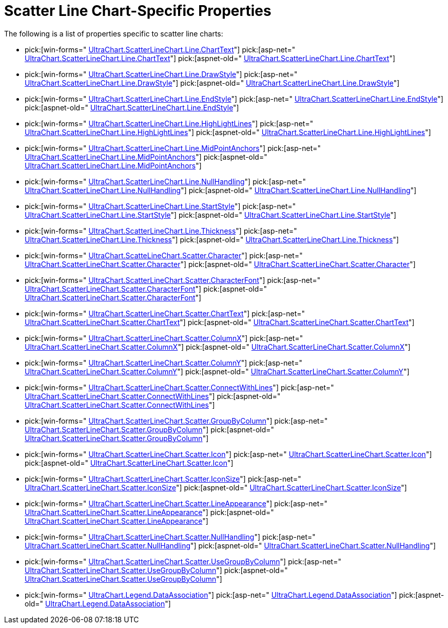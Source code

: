 ﻿////

|metadata|
{
    "name": "chart-scatter-line-chart-specific-properties",
    "controlName": ["{WawChartName}"],
    "tags": [],
    "guid": "{FC5E46B4-4F9B-4F6D-920A-30AE74F66A5E}",  
    "buildFlags": [],
    "createdOn": "2006-02-03T00:00:00Z"
}
|metadata|
////

= Scatter Line Chart-Specific Properties

The following is a list of properties specific to scatter line charts:

*  pick:[win-forms=" link:infragistics4.win.ultrawinchart.v{ProductVersion}~infragistics.ultrachart.resources.appearance.linechartappearance~charttext.html[UltraChart.ScatterLineChart.Line.ChartText]"]  pick:[asp-net=" link:infragistics4.webui.ultrawebchart.v{ProductVersion}~infragistics.ultrachart.resources.appearance.linechartappearance~charttext.html[UltraChart.ScatterLineChart.Line.ChartText]"]  pick:[aspnet-old=" link:infragistics4.webui.ultrawebchart.v{ProductVersion}~infragistics.ultrachart.resources.appearance.linechartappearance~charttext.html[UltraChart.ScatterLineChart.Line.ChartText]"] 
*  pick:[win-forms=" link:infragistics4.win.ultrawinchart.v{ProductVersion}~infragistics.ultrachart.resources.appearance.linechartappearance~drawstyle.html[UltraChart.ScatterLineChart.Line.DrawStyle]"]  pick:[asp-net=" link:infragistics4.webui.ultrawebchart.v{ProductVersion}~infragistics.ultrachart.resources.appearance.linechartappearance~drawstyle.html[UltraChart.ScatterLineChart.Line.DrawStyle]"]  pick:[aspnet-old=" link:infragistics4.webui.ultrawebchart.v{ProductVersion}~infragistics.ultrachart.resources.appearance.linechartappearance~drawstyle.html[UltraChart.ScatterLineChart.Line.DrawStyle]"] 
*  pick:[win-forms=" link:infragistics4.win.ultrawinchart.v{ProductVersion}~infragistics.ultrachart.resources.appearance.linechartappearance~endstyle.html[UltraChart.ScatterLineChart.Line.EndStyle]"]  pick:[asp-net=" link:infragistics4.webui.ultrawebchart.v{ProductVersion}~infragistics.ultrachart.resources.appearance.linechartappearance~endstyle.html[UltraChart.ScatterLineChart.Line.EndStyle]"]  pick:[aspnet-old=" link:infragistics4.webui.ultrawebchart.v{ProductVersion}~infragistics.ultrachart.resources.appearance.linechartappearance~endstyle.html[UltraChart.ScatterLineChart.Line.EndStyle]"] 
*  pick:[win-forms=" link:infragistics4.win.ultrawinchart.v{ProductVersion}~infragistics.ultrachart.resources.appearance.linechartappearance~highlightlines.html[UltraChart.ScatterLineChart.Line.HighLightLines]"]  pick:[asp-net=" link:infragistics4.webui.ultrawebchart.v{ProductVersion}~infragistics.ultrachart.resources.appearance.linechartappearance~highlightlines.html[UltraChart.ScatterLineChart.Line.HighLightLines]"]  pick:[aspnet-old=" link:infragistics4.webui.ultrawebchart.v{ProductVersion}~infragistics.ultrachart.resources.appearance.linechartappearance~highlightlines.html[UltraChart.ScatterLineChart.Line.HighLightLines]"] 
*  pick:[win-forms=" link:infragistics4.win.ultrawinchart.v{ProductVersion}~infragistics.ultrachart.resources.appearance.linechartappearance~midpointanchors.html[UltraChart.ScatterLineChart.Line.MidPointAnchors]"]  pick:[asp-net=" link:infragistics4.webui.ultrawebchart.v{ProductVersion}~infragistics.ultrachart.resources.appearance.linechartappearance~midpointanchors.html[UltraChart.ScatterLineChart.Line.MidPointAnchors]"]  pick:[aspnet-old=" link:infragistics4.webui.ultrawebchart.v{ProductVersion}~infragistics.ultrachart.resources.appearance.linechartappearance~midpointanchors.html[UltraChart.ScatterLineChart.Line.MidPointAnchors]"] 
*  pick:[win-forms=" link:infragistics4.win.ultrawinchart.v{ProductVersion}~infragistics.ultrachart.resources.appearance.linechartappearance~nullhandling.html[UltraChart.ScatterLineChart.Line.NullHandling]"]  pick:[asp-net=" link:infragistics4.webui.ultrawebchart.v{ProductVersion}~infragistics.ultrachart.resources.appearance.linechartappearance~nullhandling.html[UltraChart.ScatterLineChart.Line.NullHandling]"]  pick:[aspnet-old=" link:infragistics4.webui.ultrawebchart.v{ProductVersion}~infragistics.ultrachart.resources.appearance.linechartappearance~nullhandling.html[UltraChart.ScatterLineChart.Line.NullHandling]"] 
*  pick:[win-forms=" link:infragistics4.win.ultrawinchart.v{ProductVersion}~infragistics.ultrachart.resources.appearance.linechartappearance~startstyle.html[UltraChart.ScatterLineChart.Line.StartStyle]"]  pick:[asp-net=" link:infragistics4.webui.ultrawebchart.v{ProductVersion}~infragistics.ultrachart.resources.appearance.linechartappearance~startstyle.html[UltraChart.ScatterLineChart.Line.StartStyle]"]  pick:[aspnet-old=" link:infragistics4.webui.ultrawebchart.v{ProductVersion}~infragistics.ultrachart.resources.appearance.linechartappearance~startstyle.html[UltraChart.ScatterLineChart.Line.StartStyle]"] 
*  pick:[win-forms=" link:infragistics4.win.ultrawinchart.v{ProductVersion}~infragistics.ultrachart.resources.appearance.linechartappearance~thickness.html[UltraChart.ScatterLineChart.Line.Thickness]"]  pick:[asp-net=" link:infragistics4.webui.ultrawebchart.v{ProductVersion}~infragistics.ultrachart.resources.appearance.linechartappearance~thickness.html[UltraChart.ScatterLineChart.Line.Thickness]"]  pick:[aspnet-old=" link:infragistics4.webui.ultrawebchart.v{ProductVersion}~infragistics.ultrachart.resources.appearance.linechartappearance~thickness.html[UltraChart.ScatterLineChart.Line.Thickness]"] 
*  pick:[win-forms=" link:infragistics4.win.ultrawinchart.v{ProductVersion}~infragistics.ultrachart.resources.appearance.scatterchartappearance~character.html[UltraChart.ScatteLineChart.Scatter.Character]"]  pick:[asp-net=" link:infragistics4.webui.ultrawebchart.v{ProductVersion}~infragistics.ultrachart.resources.appearance.scatterchartappearance~character.html[UltraChart.ScatterLineChart.Scatter.Character]"]  pick:[aspnet-old=" link:infragistics4.webui.ultrawebchart.v{ProductVersion}~infragistics.ultrachart.resources.appearance.scatterchartappearance~character.html[UltraChart.ScatterLineChart.Scatter.Character]"] 
*  pick:[win-forms=" link:infragistics4.win.ultrawinchart.v{ProductVersion}~infragistics.ultrachart.resources.appearance.scatterchartappearance~characterfont.html[UltraChart.ScatterLineChart.Scatter.CharacterFont]"]  pick:[asp-net=" link:infragistics4.webui.ultrawebchart.v{ProductVersion}~infragistics.ultrachart.resources.appearance.scatterchartappearance~characterfont.html[UltraChart.ScatterLineChart.Scatter.CharacterFont]"]  pick:[aspnet-old=" link:infragistics4.webui.ultrawebchart.v{ProductVersion}~infragistics.ultrachart.resources.appearance.scatterchartappearance~characterfont.html[UltraChart.ScatterLineChart.Scatter.CharacterFont]"] 
*  pick:[win-forms=" link:infragistics4.win.ultrawinchart.v{ProductVersion}~infragistics.ultrachart.resources.appearance.scatterchartappearance~charttext.html[UltraChart.ScatterLineChart.Scatter.ChartText]"]  pick:[asp-net=" link:infragistics4.webui.ultrawebchart.v{ProductVersion}~infragistics.ultrachart.resources.appearance.scatterchartappearance~charttext.html[UltraChart.ScatterLineChart.Scatter.ChartText]"]  pick:[aspnet-old=" link:infragistics4.webui.ultrawebchart.v{ProductVersion}~infragistics.ultrachart.resources.appearance.scatterchartappearance~charttext.html[UltraChart.ScatterLineChart.Scatter.ChartText]"] 
*  pick:[win-forms=" link:infragistics4.win.ultrawinchart.v{ProductVersion}~infragistics.ultrachart.resources.appearance.scatterchartappearance~columnx.html[UltraChart.ScatterLineChart.Scatter.ColumnX]"]  pick:[asp-net=" link:infragistics4.webui.ultrawebchart.v{ProductVersion}~infragistics.ultrachart.resources.appearance.scatterchartappearance~columnx.html[UltraChart.ScatterLineChart.Scatter.ColumnX]"]  pick:[aspnet-old=" link:infragistics4.webui.ultrawebchart.v{ProductVersion}~infragistics.ultrachart.resources.appearance.scatterchartappearance~columnx.html[UltraChart.ScatterLineChart.Scatter.ColumnX]"] 
*  pick:[win-forms=" link:infragistics4.win.ultrawinchart.v{ProductVersion}~infragistics.ultrachart.resources.appearance.scatterchartappearance~columny.html[UltraChart.ScatterLineChart.Scatter.ColumnY]"]  pick:[asp-net=" link:infragistics4.webui.ultrawebchart.v{ProductVersion}~infragistics.ultrachart.resources.appearance.scatterchartappearance~columny.html[UltraChart.ScatterLineChart.Scatter.ColumnY]"]  pick:[aspnet-old=" link:infragistics4.webui.ultrawebchart.v{ProductVersion}~infragistics.ultrachart.resources.appearance.scatterchartappearance~columny.html[UltraChart.ScatterLineChart.Scatter.ColumnY]"] 
*  pick:[win-forms=" link:infragistics4.win.ultrawinchart.v{ProductVersion}~infragistics.ultrachart.resources.appearance.scatterchartappearance~connectwithlines.html[UltraChart.ScatterLineChart.Scatter.ConnectWithLines]"]  pick:[asp-net=" link:infragistics4.webui.ultrawebchart.v{ProductVersion}~infragistics.ultrachart.resources.appearance.scatterchartappearance~connectwithlines.html[UltraChart.ScatterLineChart.Scatter.ConnectWithLines]"]  pick:[aspnet-old=" link:infragistics4.webui.ultrawebchart.v{ProductVersion}~infragistics.ultrachart.resources.appearance.scatterchartappearance~connectwithlines.html[UltraChart.ScatterLineChart.Scatter.ConnectWithLines]"] 
*  pick:[win-forms=" link:infragistics4.win.ultrawinchart.v{ProductVersion}~infragistics.ultrachart.resources.appearance.scatterchartappearance~groupbycolumn.html[UltraChart.ScatterLineChart.Scatter.GroupByColumn]"]  pick:[asp-net=" link:infragistics4.webui.ultrawebchart.v{ProductVersion}~infragistics.ultrachart.resources.appearance.scatterchartappearance~groupbycolumn.html[UltraChart.ScatterLineChart.Scatter.GroupByColumn]"]  pick:[aspnet-old=" link:infragistics4.webui.ultrawebchart.v{ProductVersion}~infragistics.ultrachart.resources.appearance.scatterchartappearance~groupbycolumn.html[UltraChart.ScatterLineChart.Scatter.GroupByColumn]"] 
*  pick:[win-forms=" link:infragistics4.win.ultrawinchart.v{ProductVersion}~infragistics.ultrachart.resources.appearance.scatterchartappearance~icon.html[UltraChart.ScatterLineChart.Scatter.Icon]"]  pick:[asp-net=" link:infragistics4.webui.ultrawebchart.v{ProductVersion}~infragistics.ultrachart.resources.appearance.scatterchartappearance~icon.html[UltraChart.ScatterLineChart.Scatter.Icon]"]  pick:[aspnet-old=" link:infragistics4.webui.ultrawebchart.v{ProductVersion}~infragistics.ultrachart.resources.appearance.scatterchartappearance~icon.html[UltraChart.ScatterLineChart.Scatter.Icon]"] 
*  pick:[win-forms=" link:infragistics4.win.ultrawinchart.v{ProductVersion}~infragistics.ultrachart.resources.appearance.scatterchartappearance~iconsize.html[UltraChart.ScatterLineChart.Scatter.IconSize]"]  pick:[asp-net=" link:infragistics4.webui.ultrawebchart.v{ProductVersion}~infragistics.ultrachart.resources.appearance.scatterchartappearance~iconsize.html[UltraChart.ScatterLineChart.Scatter.IconSize]"]  pick:[aspnet-old=" link:infragistics4.webui.ultrawebchart.v{ProductVersion}~infragistics.ultrachart.resources.appearance.scatterchartappearance~iconsize.html[UltraChart.ScatterLineChart.Scatter.IconSize]"] 
*  pick:[win-forms=" link:infragistics4.win.ultrawinchart.v{ProductVersion}~infragistics.ultrachart.resources.appearance.scatterchartappearance~lineappearance.html[UltraChart.ScatterLineChart.Scatter.LineAppearance]"]  pick:[asp-net=" link:infragistics4.webui.ultrawebchart.v{ProductVersion}~infragistics.ultrachart.resources.appearance.scatterchartappearance~lineappearance.html[UltraChart.ScatterLineChart.Scatter.LineAppearance]"]  pick:[aspnet-old=" link:infragistics4.webui.ultrawebchart.v{ProductVersion}~infragistics.ultrachart.resources.appearance.scatterchartappearance~lineappearance.html[UltraChart.ScatterLineChart.Scatter.LineAppearance]"] 
*  pick:[win-forms=" link:infragistics4.win.ultrawinchart.v{ProductVersion}~infragistics.ultrachart.resources.appearance.scatterchartappearance~nullhandling.html[UltraChart.ScatterLineChart.Scatter.NullHandling]"]  pick:[asp-net=" link:infragistics4.webui.ultrawebchart.v{ProductVersion}~infragistics.ultrachart.resources.appearance.scatterchartappearance~nullhandling.html[UltraChart.ScatterLineChart.Scatter.NullHandling]"]  pick:[aspnet-old=" link:infragistics4.webui.ultrawebchart.v{ProductVersion}~infragistics.ultrachart.resources.appearance.scatterchartappearance~nullhandling.html[UltraChart.ScatterLineChart.Scatter.NullHandling]"] 
*  pick:[win-forms=" link:infragistics4.win.ultrawinchart.v{ProductVersion}~infragistics.ultrachart.resources.appearance.scatterchartappearance~usegroupbycolumn.html[UltraChart.ScatterLineChart.Scatter.UseGroupByColumn]"]  pick:[asp-net=" link:infragistics4.webui.ultrawebchart.v{ProductVersion}~infragistics.ultrachart.resources.appearance.scatterchartappearance~usegroupbycolumn.html[UltraChart.ScatterLineChart.Scatter.UseGroupByColumn]"]  pick:[aspnet-old=" link:infragistics4.webui.ultrawebchart.v{ProductVersion}~infragistics.ultrachart.resources.appearance.scatterchartappearance~usegroupbycolumn.html[UltraChart.ScatterLineChart.Scatter.UseGroupByColumn]"] 
*  pick:[win-forms=" link:infragistics4.win.ultrawinchart.v{ProductVersion}~infragistics.ultrachart.resources.appearance.legendappearance~dataassociation.html[UltraChart.Legend.DataAssociation]"]  pick:[asp-net=" link:infragistics4.webui.ultrawebchart.v{ProductVersion}~infragistics.ultrachart.resources.appearance.legendappearance~dataassociation.html[UltraChart.Legend.DataAssociation]"]  pick:[aspnet-old=" link:infragistics4.webui.ultrawebchart.v{ProductVersion}~infragistics.ultrachart.resources.appearance.legendappearance~dataassociation.html[UltraChart.Legend.DataAssociation]"]